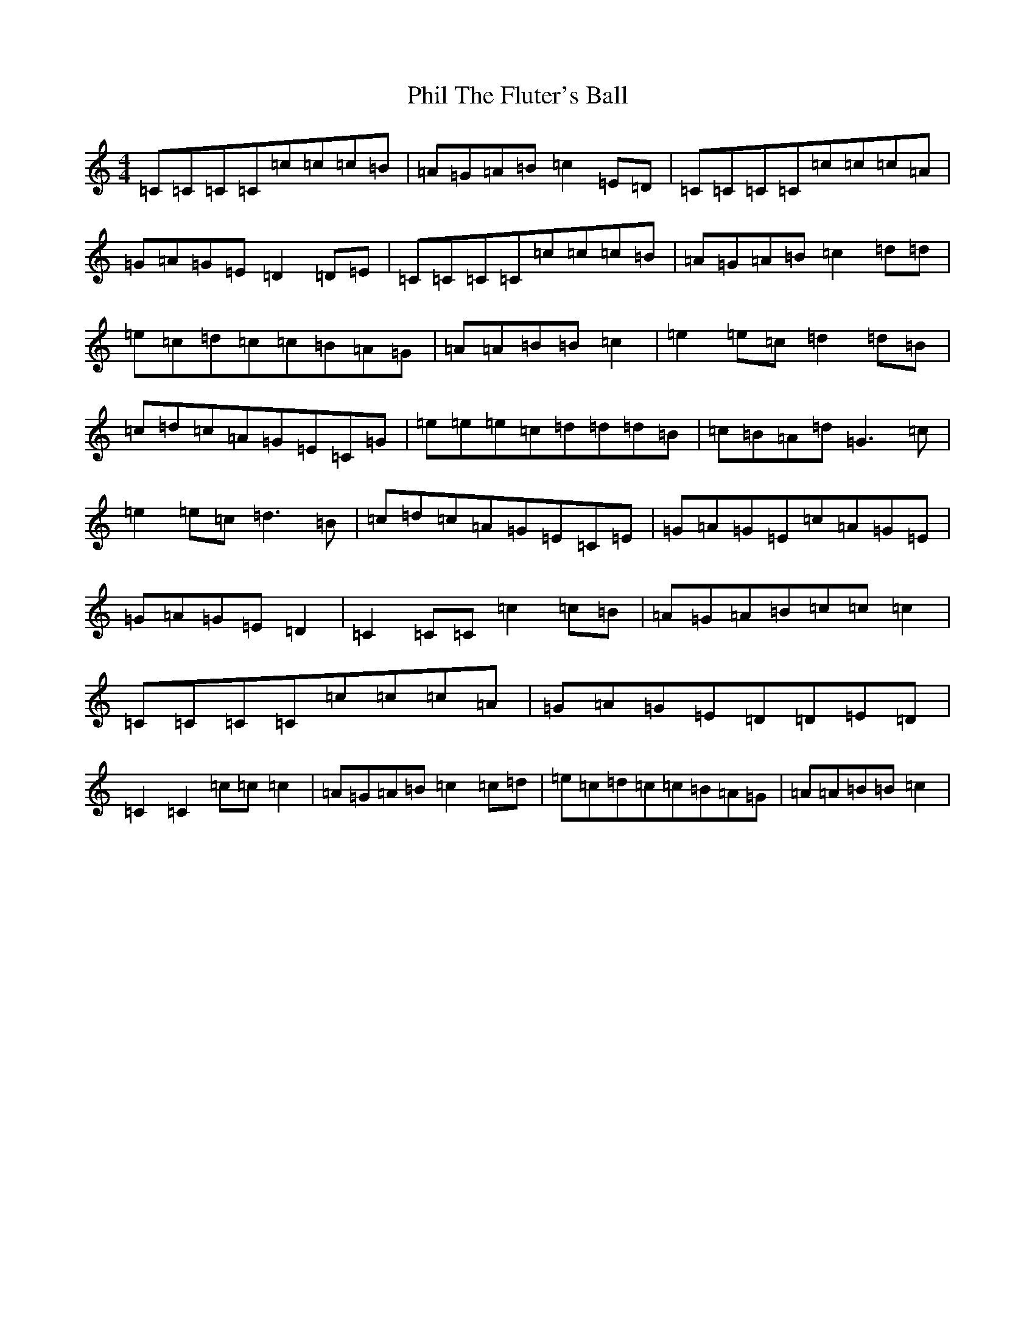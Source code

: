X: 16985
T: Phil The Fluter's Ball
S: https://thesession.org/tunes/9057#setting19864
Z: D Major
R: hornpipe
M:4/4
L:1/8
K: C Major
=C=C=C=C=c=c=c=B|=A=G=A=B=c2=E=D|=C=C=C=C=c=c=c=A|=G=A=G=E=D2=D=E|=C=C=C=C=c=c=c=B|=A=G=A=B=c2=d=d|=e=c=d=c=c=B=A=G|=A=A=B=B=c2|=e2=e=c=d2=d=B|=c=d=c=A=G=E=C=G|=e=e=e=c=d=d=d=B|=c=B=A=d=G3=c|=e2=e=c=d3=B|=c=d=c=A=G=E=C=E|=G=A=G=E=c=A=G=E|=G=A=G=E=D2|=C2=C=C=c2=c=B|=A=G=A=B=c=c=c2|=C=C=C=C=c=c=c=A|=G=A=G=E=D=D=E=D|=C2=C2=c=c=c2|=A=G=A=B=c2=c=d|=e=c=d=c=c=B=A=G|=A=A=B=B=c2|